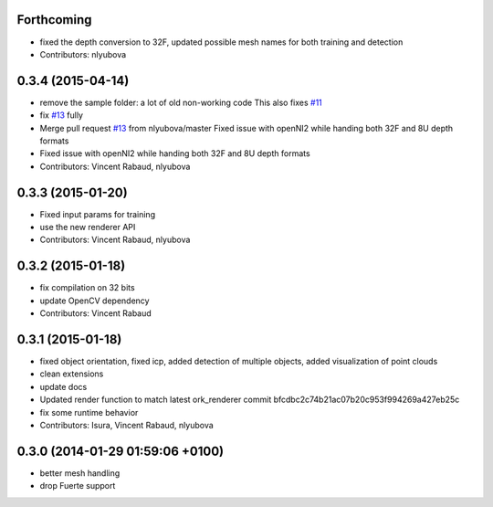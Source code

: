 Forthcoming
-----------
* fixed the depth conversion to 32F, updated possible mesh names for both training and detection
* Contributors: nlyubova

0.3.4 (2015-04-14)
------------------
* remove the sample folder: a lot of old non-working code
  This also fixes `#11 <https://github.com/wg-perception/linemod/issues/11>`_
* fix `#13 <https://github.com/wg-perception/linemod/issues/13>`_ fully
* Merge pull request `#13 <https://github.com/wg-perception/linemod/issues/13>`_ from nlyubova/master
  Fixed issue with openNI2 while handing both 32F and 8U depth formats
* Fixed issue with openNI2 while handing both 32F and 8U depth formats
* Contributors: Vincent Rabaud, nlyubova

0.3.3 (2015-01-20)
------------------
* Fixed input params for training
* use the new renderer API
* Contributors: Vincent Rabaud, nlyubova

0.3.2 (2015-01-18)
------------------
* fix compilation on 32 bits
* update OpenCV dependency
* Contributors: Vincent Rabaud

0.3.1 (2015-01-18)
------------------
* fixed object orientation,
  fixed icp,
  added detection of multiple objects,
  added visualization of point clouds
* clean extensions
* update docs
* Updated render function to match latest ork_renderer commit bfcdbc2c74b21ac07b20c953f994269a427eb25c
* fix some runtime behavior
* Contributors: Isura, Vincent Rabaud, nlyubova

0.3.0 (2014-01-29  01:59:06 +0100)
----------------------------------
- better mesh handling
- drop Fuerte support
